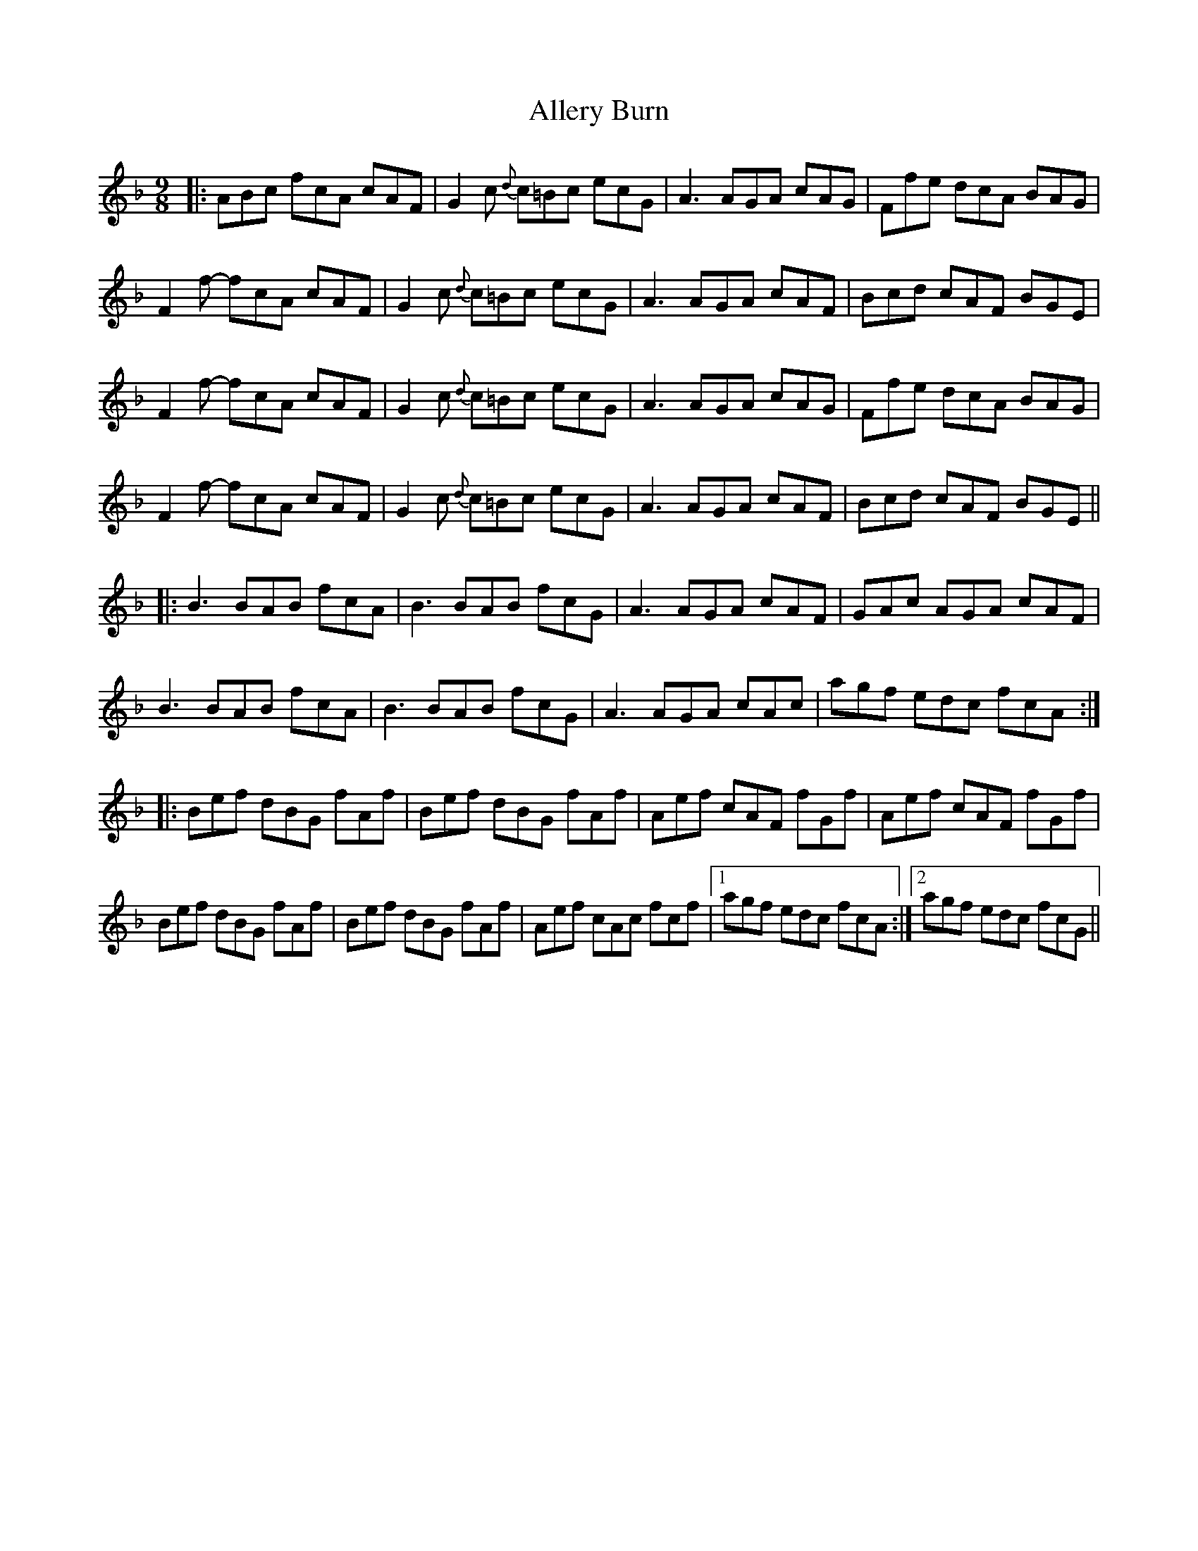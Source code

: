 X: 991
T: Allery Burn
R: slip jig
M: 9/8
K: Fmajor
|:ABc fcA cAF|G2c {d}c=Bc ecG|A3 AGA cAG|Ffe dcA BAG|
F2f- fcA cAF|G2c {d}c=Bc ecG|A3 AGA cAF|Bcd cAF BGE|
F2f- fcA cAF|G2c {d}c=Bc ecG|A3 AGA cAG|Ffe dcA BAG|
F2f- fcA cAF|G2c {d}c=Bc ecG|A3 AGA cAF|Bcd cAF BGE||
|:B3 BAB fcA|B3 BAB fcG|A3 AGA cAF|GAc AGA cAF|
B3 BAB fcA|B3 BAB fcG|A3 AGA cAc|agf edc fcA:|
|:Bef dBG fAf|Bef dBG fAf|Aef cAF fGf|Aef cAF fGf|
Bef dBG fAf|Bef dBG fAf|Aef cAc fcf|1 agf edc fcA:|2 agf edc fcG||

